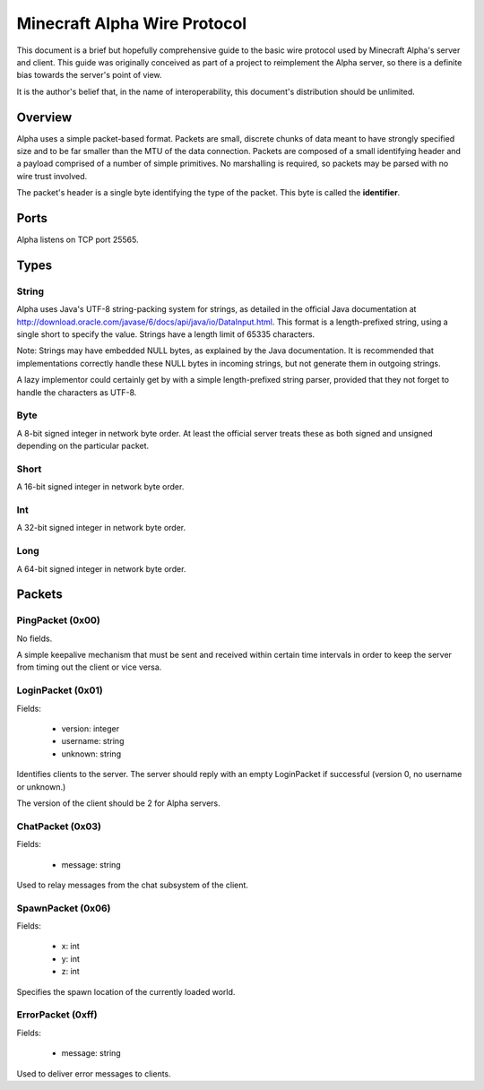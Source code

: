 Minecraft Alpha Wire Protocol
=============================

This document is a brief but hopefully comprehensive guide to the basic wire
protocol used by Minecraft Alpha's server and client. This guide was
originally conceived as part of a project to reimplement the Alpha server, so
there is a definite bias towards the server's point of view.

It is the author's belief that, in the name of interoperability, this
document's distribution should be unlimited.

Overview
--------

Alpha uses a simple packet-based format. Packets are small, discrete chunks of
data meant to have strongly specified size and to be far smaller than the MTU
of the data connection. Packets are composed of a small identifying header and
a payload comprised of a number of simple primitives. No marshalling is
required, so packets may be parsed with no wire trust involved.

The packet's header is a single byte identifying the type of the packet. This
byte is called the **identifier**.

Ports
-----

Alpha listens on TCP port 25565.

Types
-----

String
^^^^^^

Alpha uses Java's UTF-8 string-packing system for strings, as detailed in the
official Java documentation at
http://download.oracle.com/javase/6/docs/api/java/io/DataInput.html. This
format is a length-prefixed string, using a single short to specify the value.
Strings have a length limit of 65335 characters.

Note: Strings may have embedded NULL bytes, as explained by the Java
documentation. It is recommended that implementations correctly handle these
NULL bytes in incoming strings, but not generate them in outgoing strings.

A lazy implementor could certainly get by with a simple length-prefixed string
parser, provided that they not forget to handle the characters as UTF-8.

Byte
^^^^

A 8-bit signed integer in network byte order. At least the official server
treats these as both signed and unsigned depending on the particular packet.

Short
^^^^^

A 16-bit signed integer in network byte order.

Int
^^^

A 32-bit signed integer in network byte order.

Long
^^^^

A 64-bit signed integer in network byte order.

Packets
-------

PingPacket (0x00)
^^^^^^^^^^^^^^^^^

No fields.

A simple keepalive mechanism that must be sent and received within certain
time intervals in order to keep the server from timing out the client or vice
versa.

LoginPacket (0x01)
^^^^^^^^^^^^^^^^^^

Fields:

 * version: integer
 * username: string
 * unknown: string

Identifies clients to the server. The server should reply with an empty
LoginPacket if successful (version 0, no username or unknown.)

The version of the client should be 2 for Alpha servers.

ChatPacket (0x03)
^^^^^^^^^^^^^^^^^

Fields:

 * message: string

Used to relay messages from the chat subsystem of the client.

SpawnPacket (0x06)
^^^^^^^^^^^^^^^^^^

Fields:

 * x: int
 * y: int
 * z: int

Specifies the spawn location of the currently loaded world.

ErrorPacket (0xff)
^^^^^^^^^^^^^^^^^^

Fields:

 * message: string

Used to deliver error messages to clients.
